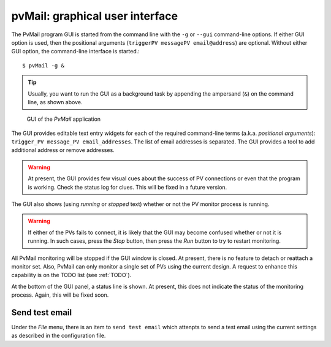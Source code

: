 
.. _GUI:

pvMail: graphical user interface
################################

.. index:: example

The PvMail program GUI is started from the command line with the ``-g`` 
or ``--gui`` command-line options.  
If either GUI option is used, then the positional arguments 
(``triggerPV messagePV email@address``) are optional.
Without either GUI option, the
command-line interface is started.::

	$ pvMail -g &

.. tip::
   Usually, you want to run the GUI as a background task by appending
   the ampersand (``&``) on the command line, as shown above.

.. figure:: gui.png
   
   GUI of the *PvMail* application

The GUI provides editable text entry widgets for each of the required 
command-line terms (a.k.a. *positional arguments*): 
``trigger_PV message_PV email_addresses``.
The list of email addresses is separated.  The GUI provides a tool
to add additional address or remove addresses.

.. warning::
   At present, the GUI provides few visual cues 
   about the success of PV connections or even 
   that the program is working.  
   Check the status log for clues.
   This will be fixed in a future version.

The GUI also shows (using *running* or *stopped* text) whether or not
the PV monitor process is running.

.. warning::
   If either of the PVs fails to connect, it is likely that the GUI may
   become confused whether or not it is running.  In such cases, press
   the *Stop* button, then press the *Run* button to try to restart monitoring.

All PvMail monitoring will be stopped if the GUI window is closed.
At present, there is no feature to detach or reattach a monitor set.
Also, PvMail can only monitor a single set of PVs using the current design.
A request to enhance this capability is on the TODO list (see :ref:`TODO`).

At the bottom of the GUI panel, a status line is shown.  At present, this 
does not indicate the status of the monitoring process.  Again,
this will be fixed soon.

Send test email
***************

Under the *File* menu, there is an item to ``send test email`` which attenpts
to send a test email using the current settings as described in the configuration
file.
